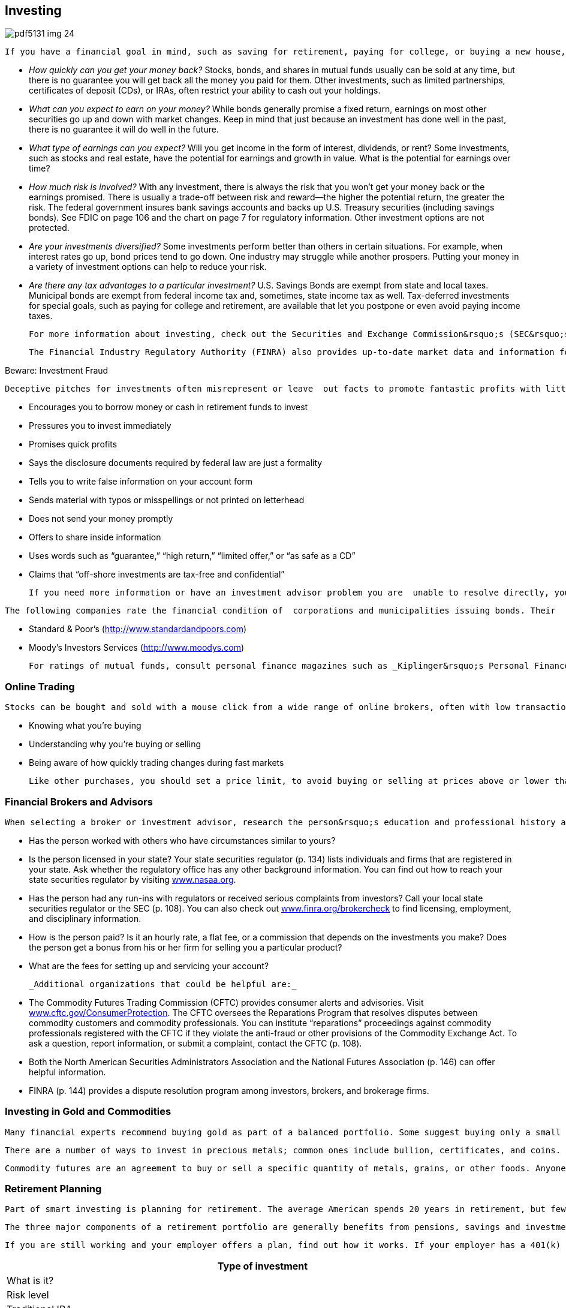 [[investing]]

== Investing



image::images/pdf5131_img_24.png[]

 If you have a financial goal in mind, such as saving for retirement, paying for college, or buying a new house, then you may decide to invest your money to earn enough to fund your goals. Before you invest, do some homework. What is your tolerance for risk? What do you want to invest in? Stocks? Bonds? Mutual funds? Do you want to open an IRA or buy an annuity? Does your employer offer a 401(k)? Remember, every investment involves some degree of risk. Most securities are not insured by the federal government if they lose money or fail, even if you purchase them through a bank or credit union that offers federally insured savings accounts. Make sure you have answers to all of these questions before you invest: 


*  _How quickly can you get your money back?_ Stocks, bonds, and shares in mutual funds usually can be sold at any time, but there is no guarantee you will get back all the money you paid for them. Other investments, such as limited partnerships, certificates of deposit (CDs), or IRAs, often restrict your ability to cash out your holdings. 


*  _What can you expect to earn on your money?_ While bonds generally promise a fixed return, earnings on most other securities go up and down with market changes. Keep in mind that just because an investment has done well in the past, there is no guarantee it will do well in the future. 


*  _What type of earnings can you expect?_ Will you get income in the form of interest, dividends, or rent? Some investments, such as stocks and real estate, have the potential for earnings and growth in value. What is the potential for earnings over time? 


*  _How much risk is involved?_ With any investment, there is always the risk that you won&rsquo;t get your money back or the earnings promised. There is usually a trade-off between risk and reward—the higher the potential return, the greater the risk. The federal government insures bank savings accounts and backs up U.S. Treasury securities (including savings bonds). See FDIC on page 106 and the chart on page 7 for regulatory information. Other investment options are not protected. 


*  _Are your investments diversified?_ Some investments perform better than others in certain situations. For example, when interest rates go up, bond prices tend to go down. One industry may struggle while another prospers. Putting your money in a variety of investment options can help to reduce your risk. 


*  _Are there any tax advantages to a particular investment?_ U.S. Savings Bonds are exempt from state and local taxes. Municipal bonds are exempt from federal income tax and, sometimes, state income tax as well. Tax-deferred investments for special goals, such as paying for college and retirement, are available that let you postpone or even avoid paying income taxes. 

 For more information about investing, check out the Securities and Exchange Commission&rsquo;s (SEC&rsquo;s) website: link:$$http://www.investor.gov$$[www.investor.gov]. Be sure to note specific tips at link:$$http://investor.gov/node/274$$[investor.gov/Saving-and-Investing]. The SEC requires public companies to disclose financial and other information to help you make sound decisions. View the text of these files at link:$$http://www.sec.gov/edgar.shtml$$[www.sec.gov/edgar.shtml], or call the SEC toll-free Investor Information Service at 1-800-732-0330 to obtain free publications and investor alerts, or to learn how to file a complaint. 

 The Financial Industry Regulatory Authority (FINRA) also provides up-to-date market data and information for a wide range of stocks, bonds, mutual funds, and other securities through its Market Data Center at  link:$$http://www.finra.org/marketdata$$[www.finra.org/marketdata]. 


.Beware: Investment Fraud
****
 Deceptive pitches for investments often misrepresent or leave  out facts to promote fantastic profits with little risk. No  investment is risk-free, and a high rate of return means  greater risk. Before investing, get written information such  as a prospectus or annual report. Beware if a salesperson: 


*  Encourages you to borrow money or cash in retirement funds to invest 


*  Pressures you to invest immediately 


*  Promises quick profits 


*  Says the disclosure documents required by federal law are just a formality 


*  Tells you to write false information on your account form 


*  Sends material with typos or misspellings or not printed on letterhead 


*  Does not send your money promptly 


*  Offers to share inside information 


*  Uses words such as &ldquo;guarantee,&rdquo; &ldquo;high return,&rdquo; &ldquo;limited offer,&rdquo; or &ldquo;as safe as a CD&rdquo; 


*  Claims that &ldquo;off-shore investments are tax-free and confidential&rdquo; 

 If you need more information or have an investment advisor problem you are  unable to resolve directly, you can contact the SEC (p. 108) or FINRA (p. 144). 


****


 The following companies rate the financial condition of  corporations and municipalities issuing bonds. Their  ratings are available online and at many public libraries: 


*  Standard &amp; Poor&rsquo;s (link:$$http://www.standardandpoors.com$$[]) 


*  Moody&rsquo;s Investors Services (link:$$http://www.moodys.com$$[])  

 For ratings of mutual funds, consult personal finance magazines such as _Kiplinger&rsquo;s Personal Finance_,__Money__, __Consumer Reports__,__Smart Money__, and __Worth__. To compare expenses, use the FINRA Mutual Fund Expense Analyzer at link:$$apps.finra.org/fundanalyzer/1/fa.aspx$$[apps.finra.org/fundanalyzer/1/fa.aspx]. 


=== Online Trading

 Stocks can be bought and sold with a mouse click from a wide range of online brokers, often with low transaction fees. However, the price of some stocks can instantly go from high to low. Online trading is quick and easy, but online investing requires research and takes time. Before you trade, ask questions and learn how to limit losses in this fast-moving marketplace by: 


*  Knowing what you&rsquo;re buying 


*  Understanding why you&rsquo;re buying or selling 


*  Being aware of how quickly trading changes during fast markets 

 Like other purchases, you should set a price limit, to avoid buying or selling at prices above or lower than you wanted. For more detailed information about online investing, visit link:$$http://www.investor.gov$$[www.investor.gov]. 


=== Financial Brokers and Advisors

 When selecting a broker or investment advisor, research the person&rsquo;s education and professional history as well as the firm the person works for. Ask: 


*  Has the person worked with others who have circumstances similar to yours? 


*  Is the person licensed in your state? Your state securities regulator (p. 134) lists individuals and firms that are registered in your state. Ask whether the regulatory office has any other background information. You can find out how to reach your state securities regulator by visiting link:$$http://www.nasaa.org$$[www.nasaa.org]. 


*  Has the person had any run-ins with regulators or received serious complaints from investors? Call your local state securities regulator or the SEC (p. 108). You can also check out link:$$http://www.finra.org/brokercheck$$[www.finra.org/brokercheck] to find licensing, employment, and disciplinary information. 


*  How is the person paid? Is it an hourly rate, a flat fee, or a commission that depends on the investments you make? Does the person get a bonus from his or her firm for selling you a particular product? 


*  What are the fees for setting up and servicing your account? 

 _Additional organizations that could be helpful are:_ 


*  The Commodity Futures Trading Commission (CFTC) provides consumer alerts and advisories. Visit link:$$http://www.cftc.gov/ConsumerProtection$$[www.cftc.gov/ConsumerProtection]. The CFTC oversees the Reparations Program that resolves disputes between commodity customers and commodity professionals. You can institute &ldquo;reparations&rdquo; proceedings against commodity professionals registered with the CFTC if they violate the anti-fraud or other provisions of the Commodity Exchange Act. To ask a question, report information, or submit a complaint, contact the CFTC (p. 108). 


*  Both the North American Securities Administrators Association and the National Futures Association (p. 146) can offer helpful information. 


*  FINRA (p. 144) provides a dispute resolution program among investors, brokers, and brokerage firms. 


=== Investing in Gold and Commodities

 Many financial experts recommend buying gold as part of a balanced portfolio. Some suggest buying only a small amount because values can fluctuate; others recommend larger investments. 

 There are a number of ways to invest in precious metals; common ones include bullion, certificates, and coins. Most people depend on an investment advisor or company to help them choose. Make sure the person or company you choose is licensed with your state securities administrator (p. 134). If you&rsquo;re considering investing in gold, check the U.S. Mint website at link:$$http://www.usmint.gov$$[www.usmint.gov]. Before you purchase coins or coin-related products, research the seller with your state consumer protection office (p. 112) or Better Business Bureau (p. 67). 

 Commodity futures are an agreement to buy or sell a specific quantity of metals, grains, or other foods. Anyone who trades or gives advice to the public about futures must be registered with the National Futures Association (NFA). The CFTC also provides additional information about investing in gold and other commodities at link:$$http://www.cftc.gov/ConsumerProtection/FraudAwarenessPrevention/CFTCFraudAdvisories$$[www.cftc.gov/ConsumerProtection/FraudAwarenessPrevention/CFTCFraudAdvisories.] 


=== Retirement Planning

 Part of smart investing is planning for retirement. The average American spends 20 years in retirement, but fewer than half of Americans calculate how much they need to save for their retirement years. Regardless of your age, it&rsquo;s never too early or too late to start. 

 The three major components of a retirement portfolio are generally benefits from pensions, savings and investments, and Social Security. 

 If you are still working and your employer offers a plan, find out how it works. If your employer has a 401(k) plan and offers to put some money in if you do (called a match), this should be the first place where you save. Make sure you understand how a job change might affect your employer-based retirement plan and what your options are for saving that money. If you switch jobs before you are fully vested, you may lose a significant amount of money. 

[options="header"]
|===============
|
              Type of investment
            |
              What is it?
            |
              Risk level
            
|
              Traditional IRA
            |
              Traditional IRA is a personal savings plan that gives tax
              advantages for savings for retirement. Investments may
              include a variety of securities. Contributions may be
              tax-deductible; earnings are not taxed until distributed.
            |
              Risk levels vary according to the holdings in the IRA.
            
|
              Roth IRA
            |
              A personal savings plan where earnings that remain in the
              account are not taxed. Investments may include a variety
              of securities. Contributions are not tax-deductible.
            |
              Risk levels vary according to the holdings in the IRA.
            
|
              Money Market Funds
            |
              Mutual funds that invest in short-term bonds. Usually pay
              better interest rates than a savings account but not as
              much as a certificate of deposit (CD).
            |
              Low risk.
            
|
              Bonds and Bond Funds
            |
              Also known as
              fixed-income securities because the income they pay is
              fixed when the bond is sold. Bonds and bond funds invest
              in corporate or government debt obligations.
            |
              Low risk.
            
|
              Index Funds
            |
              Invest in a
              particular market index such as the S&amp;P 500 or the
              Russell 2000. An index fund is managed passively and
              mirrors the performance of the designated stock or bond
              index.
            |
              Risk level depends on which index the fund
              uses. A bond index fund involves a lower risk level than
              an index fund of emerging markets overseas.
            
|
              Stocks
            |
              Stocks represent a share of a company. As the
              company&rsquo;s value rises or falls, so does the value of the
              stock.
            |
              Medium to high risk.
            
|
              Mutal Funds
            |
              Invest in a variety of securities, which may
              include stocks, bonds, and/or money market securities.
              Costs and objectives vary.
            |
              Risk levels vary according to the holdings in the
              mutual fund.
            
|
              Market-linked CDs (or structured cds)
            |
              Returns are linked to the
              future performance of a market index and may include
              stocks, bonds, foreign currency, or other assets. These
              are designed for long-term commitment (up to 20 years).
            |
              Medium to high risk.
            
|
              Commodities
            |
              Physical commodities, such as an agricultural product or a
              natural resource (like gold). A futures contract is an
              agreement to purchase or sell a commodity for delivery in
              the future.
            |
              High risk.
            

|===============


 As you approach retirement, there are many factors to consider. Experts advise that you will need about 80% of your pre-retirement income in your retirement years. The exact amount, of course, depends on your individual needs (see Elder Care, p. 25). For example: 


*  Will your spouse or partner retire when you do? 


*  Where do you plan to live? Will you downsize, own, or rent? 


*  Will you have the same medical insurance you had while working? Will coverage change? 


*  Do you want to travel or pursue a new hobby that might be costly? 


*  If you have a financial advisor, talk to him or her about your plans. 

 In addition to planning to maintain your lifestyle during retirement, you may need to purchase long-term health insurance (p. 34) or to pay for assisted-living services (p. 25). 

 _For more information go to:_ 


*  AARP: link:$$http://www.aarp.org$$[www.aarp.org] 


*  American Savings Education Council: link:$$http://www.asec.org$$[www.asec.org] 


*  Certified Financial Planner Board of Standards:  link:$$http://www.investopedia.com/university/retirement$$[www.investopedia.com/university/retirement] 


*  U.S. Department of Labor: link:$$http://www.dol.gov/ebsa$$[www.dol.gov/ebsa] 


*  The Investor&rsquo;s Clearinghouse:  link:$$http://www.investoreducation.org$$[www.investoreducation.org] 


*  MyMoney.gov:  link:$$http://www.mymoney.gov$$[www.mymoney.gov] 


*  Securities and Exchange Commission: link:$$http://www.investor.gov$$[www.investor.gov] 


*  Social Security Administration:  link:$$http://www.socialsecurity.gov$$[www.socialsecurity.gov] 

